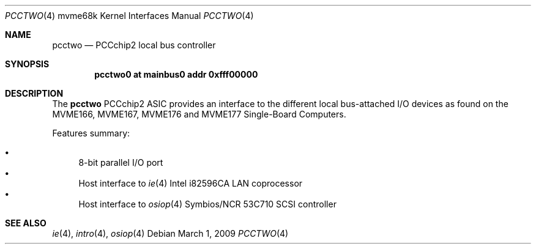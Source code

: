 .\"	$OpenBSD: src/share/man/man4/man4.mvme68k/pcctwo.4,v 1.2 2009/03/02 07:54:53 jmc Exp $
.\"
.\" Copyright (c) 2003 Paul Weissmann
.\" All rights reserved.
.\"
.\"
.\" Redistribution and use in source and binary forms, with or without
.\" modification, are permitted provided that the following conditions
.\" are met:
.\" 1. Redistributions of source code must retain the above copyright
.\"    notice, this list of conditions and the following disclaimer.
.\" 2. Redistributions in binary form must reproduce the above copyright
.\"    notice, this list of conditions and the following disclaimer in the
.\"    documentation and/or other materials provided with the distribution.
.\"
.\" THIS SOFTWARE IS PROVIDED BY THE REGENTS AND CONTRIBUTORS ``AS IS'' AND
.\" ANY EXPRESS OR IMPLIED WARRANTIES, INCLUDING, BUT NOT LIMITED TO, THE
.\" IMPLIED WARRANTIES OF MERCHANTABILITY AND FITNESS FOR A PARTICULAR PURPOSE
.\" ARE DISCLAIMED.  IN NO EVENT SHALL THE REGENTS OR CONTRIBUTORS BE LIABLE
.\" FOR ANY DIRECT, INDIRECT, INCIDENTAL, SPECIAL, EXEMPLARY, OR CONSEQUENTIAL
.\" DAMAGES (INCLUDING, BUT NOT LIMITED TO, PROCUREMENT OF SUBSTITUTE GOODS
.\" OR SERVICES; LOSS OF USE, DATA, OR PROFITS; OR BUSINESS INTERRUPTION)
.\" HOWEVER CAUSED AND ON ANY THEORY OF LIABILITY, WHETHER IN CONTRACT, STRICT
.\" LIABILITY, OR TORT (INCLUDING NEGLIGENCE OR OTHERWISE) ARISING IN ANY WAY
.\" OUT OF THE USE OF THIS SOFTWARE, EVEN IF ADVISED OF THE POSSIBILITY OF
.\" SUCH DAMAGE.
.\"
.Dd $Mdocdate: March 1 2009 $
.Dt PCCTWO 4 mvme68k
.Os
.Sh NAME
.Nm pcctwo
.Nd PCCchip2 local bus controller
.Sh SYNOPSIS
.Cd "pcctwo0 at mainbus0 addr 0xfff00000"
.Sh DESCRIPTION
The
.Nm
PCCchip2 ASIC provides an interface to the different local bus-attached I/O
devices as found on the MVME166, MVME167, MVME176 and MVME177
Single-Board Computers.
.Pp
Features summary:
.Pp
.Bl -bullet -compact
.It
8-bit parallel I/O port
.\" .It
.\" Master/slave interface for
.\" .Xr cl 4
.\" CD2401 serial controller
.It
Host interface to
.Xr ie 4
Intel i82596CA LAN coprocessor
.It
Host interface to
.Xr osiop 4
Symbios/NCR 53C710 SCSI controller
.\" .It
.\" Interface to the
.\" .Xr memc 4
.\" Memory controller ASIC
.El
.Sh SEE ALSO
.\" .Xr cl 4 ,
.Xr ie 4 ,
.Xr intro 4 ,
.\" .Xr memc 4 ,
.Xr osiop 4
